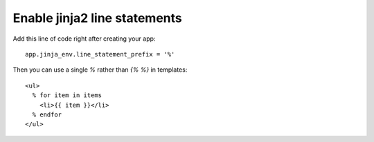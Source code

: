 Enable jinja2 line statements
=============================

Add this line of code right after creating your app:


::

    app.jinja_env.line_statement_prefix = '%'


Then you can use a single `%` rather than `{% %}` in templates:


::

    <ul>
      % for item in items
        <li>{{ item }}</li>
      % endfor
    </ul>

